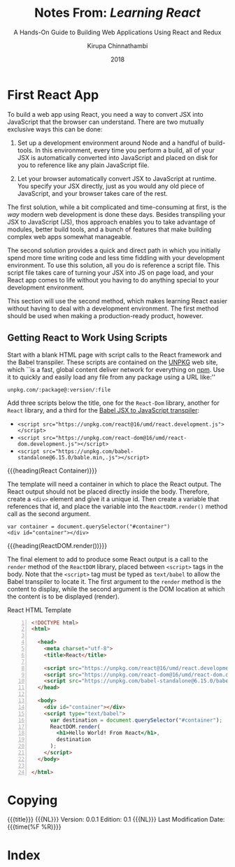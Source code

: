 # -*- mode: org; fill-column: 79; -*-

#+TITLE: Notes From: /Learning React/
#+SUBTITLE: A Hands-On Guide to Building Web Applications Using React and Redux
#+AUTHOR: Kirupa Chinnathambi
#+MACRO: VERSION 0.0.1
#+MACRO: EDITION 0.1

#+texinfo: @insertcopying

* First React App
  #+cindex: first steps
  #+cindex: React, first
  #+cindex: convert JSX into JS
  #+cindex: transpile JSX into JS
  #+cindex: JavaScript from JSX
  To build a web app using React, you need a way to convert JSX into JavaScript
  that the browser can understand.  There are two mutually exclusive ways this
  can be done:

     #+cindex: development environment using Node
  1. Set up a development environment around Node and a handful of
     build-tools.  In this environment, every time you perform a build, all of
     your JSX is automatically converted into JavaScript and placed on disk for
     you to reference like any plain JavaScript file.
     #+cindex: transpile JSX using script, page load
     #+cindex: script, transpile JSX
  2. Let your browser automatically convert JSX to JavaScript at runtime.  You
     specify your JSX directly, just as you would any old piece of JavaScript,
     and your browser takes care of the rest.


  #+cindex: modern web development
  The first solution, while a bit complicated and time-consuming at first, is
  the /way/ modern web development is done these days.  Besides transpiling
  your JSX to JavaScript (JS), thos approach enables you to take advantage of
  modules, better build tools, and a bunch of features that make building
  complex web apps somewhat manageable.

  #+cindex: script file, transpile JSX
  #+cindex: transpile JSX, script
  The second solution provides a quick and direct path in which you initially
  spend more time writing code and less time fiddling with your development
  environment.  To use this solution, all you do is reference a script file.
  This script file takes care of turning your JSX into JS on page load, and
  your React app comes to life without you having to do anything special to
  your development environment.

  This section will use the second method, which makes learning React easier
  without having to deal with a development environment.  The first method
  should be used when making a production-ready product, however.

** Getting React to Work Using Scripts
   #+cindex: template, React scripts
   #+cindex: HTML template, scripts
   #+cindex: Babel, script, JSX transpiler
   #+cindex: UNPKG service
   #+cindex: npm web site
   Start with a blank HTML page with script calls to the React framework and
   the Babel transpiler.  These scripts are contained on the [[https://unpkg.com/][UNPKG]] web site,
   which ``is a fast, global content deliver network for everything on [[https://www.npmjs.com/][npm]].
   Use it to quickly and easily load any file from any package using a URL
   like:''
   : unpkg.com/:package@:version/:file

   #+cindex: ReactDOM library
   #+cindex: React library
   #+cindex: library, React and ReactDOM
   #+cindex: Babel library
   #+cindex: library, Babel
   Add three scripts below the title, one for the ~React-Dom~ library, another
   for ~React~ library, and a third for the [[https://babeljs.io/][Babel JSX to JavaScript transpiler]]:

   - ~<script src="https://unpkg.com/react@16/umd/react.development.js"></script>~
   - ~<script src="https://unpkg.com/react-dom@16/umd/react-dom.development.js"></script>~
   - ~<script src="https://unpkg.com/babel-standalone@6.15.0/bable.min,.js"></script>~


   {{{heading(React Container)}}}
   #+cindex: container element
   The template will need a container in which to place the React output.  The
   React output should not be placed directly inside the body.  Therefore,
   create a ~<div>~ element and give it a unique id.  Then create a variable
   that references that id, and place the variable into the ~ReactDOM.render()~
   method call as the second argument.
   : var container = document.querySelector("#container")
   : <div id="container"></div>

   {{{heading(ReactDOM.render())}}}
   #+cindex: ~ReactDOM.render~
   #+cindex: ~text/babel~ type
   #+cindex: type="text/babel"
   The final element to add to produce some React output is a call to the
   ~render~ method of the ~ReactDOM~ library, placed between ~<script>~ tags in
   the body.  Note that the ~<script>~ tag must be typed as ~text/babel~ to
   allow the Babel transpiler to locate it.  The first argument to the ~render~
   method is the content to display, while the second argument is the DOM
   location at which the content is to be displayed (render).

   #+cindex: HTML template
   #+cindex: template, HTML
   #+name: react-html-template
   #+caption: React HTML Template
   #+begin_src html -n :tangle index.html
     <!DOCTYPE html>
     <html>

       <head>
         <meta charset="utf-8">
         <title>React</title>

         <script src="https://unpkg.com/react@16/umd/react.development.js"></script>
         <script src="https://unpkg.com/react-dom@16/umd/react-dom.development.js"></script>
         <script src="https://unpkg.com/babel-standalone@6.15.0/babel.min.js"></script>
       </head>

       <body>
         <div id="container"></div>
         <script type="text/babel">
           var destination = document.querySelector("#container");
           ReactDOM.render(
             <h1>Hello World! From React</h1>,
             destination
           );
         </script>
       </body>

     </html>
   #+end_src
* Copying
  :PROPERTIES:
  :Copying:  t
  :END:
  \copy {{{date}}}{{{NL}}}
  {{{title}}} {{{NL}}} Version: {{{VERSION}}} Edition: {{{EDITION}}} {{{NL}}}
  Last Modification Date: {{{time(%F %R)}}}
* Index
  :PROPERTIES:
  :Index:    cp
  :END:
* Export Settings                                                  :noexport:
#+TEXINFO_CLASS: info
#+TEXINFO_HEADER:
#+TEXINFO_POST_HEADER:
#+TEXINFO_DIR_CATEGORY: WebDev
#+TEXINFO_DIR_TITLE: Learning React
#+TEXINFO_DIR_DESC: Pearson Addison-Wesley edition for learning React
#+TEXINFO_PRINTED_TITLE: Notes From: @slanted{Learning React}
#+DATE: 2018
* Macro Definitions                                                :noexport:
#+MACRO: heading @@texinfo:@heading @@$1
#+MACRO: subheading @@texinfo:@subheading @@$1
#+MACRO: NL @@texinfo:@*@@
